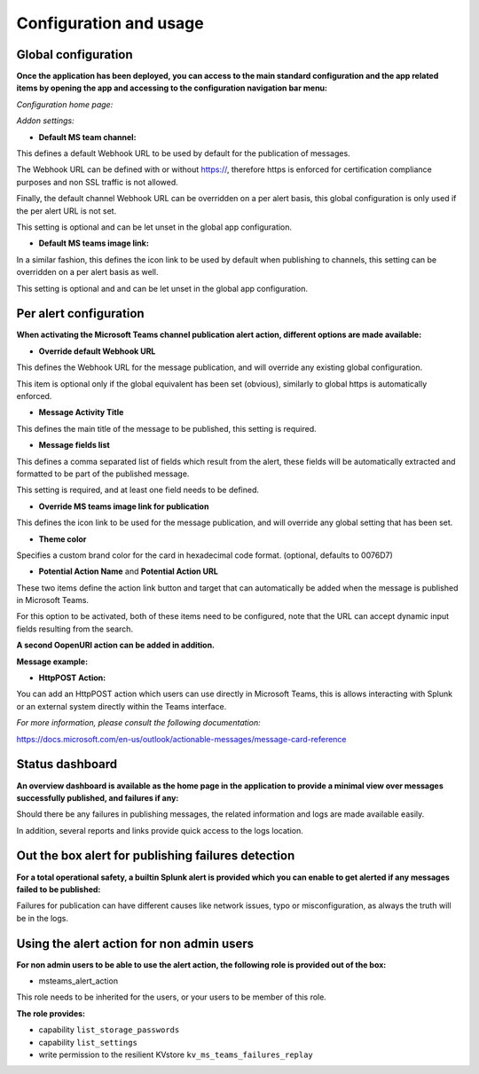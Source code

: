 Configuration and usage
#######################

Global configuration
====================

**Once the application has been deployed, you can access to the main standard configuration and the app related items by opening the app and accessing to the configuration navigation bar menu:**

*Configuration home page:*

.. image:: img/config1.png
   :alt: config1.png
   :align: center

*Addon settings:*

.. image:: img/config2.png
   :alt: config2.png
   :align: center

- **Default MS team channel:**

This defines a default Webhook URL to be used by default for the publication of messages.

The Webhook URL can be defined with or without https://, therefore https is enforced for certification compliance purposes and non SSL traffic is not allowed.

Finally, the default channel Webhook URL can be overridden on a per alert basis, this global configuration is only used if the per alert URL is not set.

This setting is optional and can be let unset in the global app configuration.

- **Default MS teams image link:**

In a similar fashion, this defines the icon link to be used by default when publishing to channels, this setting can be overridden on a per alert basis as well.

This setting is optional and  and can be let unset in the global app configuration.

Per alert configuration
=======================

**When activating the Microsoft Teams channel publication alert action, different options are made available:**

.. image:: img/config3.png
   :alt: config3.png
   :align: center

- **Override default Webhook URL**

This defines the Webhook URL for the message publication, and will override any existing global configuration.

This item is optional only if the global equivalent has been set (obvious), similarly to global https is automatically enforced.

- **Message Activity Title**

This defines the main title of the message to be published, this setting is required.

- **Message fields list**

This defines a comma separated list of fields which result from the alert, these fields will be automatically extracted and formatted to be part of the published message.

This setting is required, and at least one field needs to be defined.

- **Override MS teams image link for publication**

This defines the icon link to be used for the message publication, and will override any global setting that has been set.

- **Theme color**

Specifies a custom brand color for the card in hexadecimal code format. (optional, defaults to 0076D7)

- **Potential Action Name** and **Potential Action URL**

These two items define the action link button and target that can automatically be added when the message is published in Microsoft Teams.

For this option to be activated, both of these items need to be configured, note that the URL can accept dynamic input fields resulting from the search.

**A second OopenURI action can be added in addition.**

**Message example:**

.. image:: img/message_example.png
   :alt: message_example.png
   :align: center

- **HttpPOST Action:**

You can add an HttpPOST action which users can use directly in Microsoft Teams, this is allows interacting with Splunk or an external system directly within the Teams interface.

*For more information, please consult the following documentation:*

https://docs.microsoft.com/en-us/outlook/actionable-messages/message-card-reference

Status dashboard
================

**An overview dashboard is available as the home page in the application to provide a minimal view over messages successfully published, and failures if any:**

.. image:: img/overview.png
   :alt: overview.png
   :align: center

Should there be any failures in publishing messages, the related information and logs are made available easily.

In addition, several reports and links provide quick access to the logs location.

Out the box alert for publishing failures detection
===================================================

**For a total operational safety, a builtin Splunk alert is provided which you can enable to get alerted if any messages failed to be published:**

.. image:: img/alert.png
   :alt: alert.png
   :align: center

Failures for publication can have different causes like network issues, typo or misconfiguration, as always the truth will be in the logs.

Using the alert action for non admin users
==========================================

**For non admin users to be able to use the alert action, the following role is provided out of the box:**

- msteams_alert_action

This role needs to be inherited for the users, or your users to be member of this role.

**The role provides:**

- capability ``list_storage_passwords``
- capability ``list_settings``
- write permission to the resilient KVstore ``kv_ms_teams_failures_replay``
